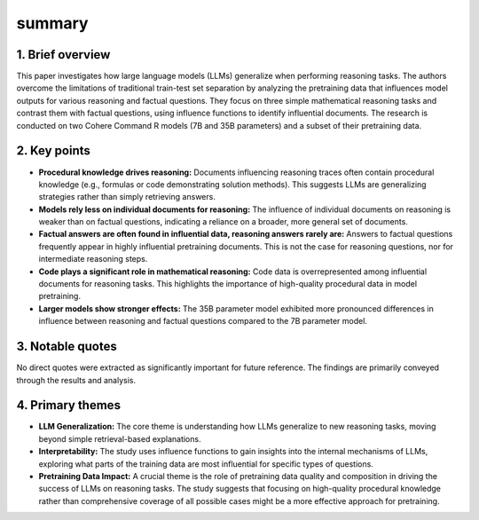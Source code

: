 .. meta::
   :source_pdf: 2411.12580v1.Procedural_Knowledge_in_Pretraining_Drives_Reasoning_in_Large_Language_Models.pdf
   :summary_date: 2024-11-25 20:42:59

summary
-------

1. Brief overview
~~~~~~~~~~~~~~~~~

This paper investigates how large language models (LLMs) generalize when performing reasoning tasks.  The authors overcome the limitations of traditional train-test set separation by analyzing the pretraining data that influences model outputs for various reasoning and factual questions. They focus on three simple mathematical reasoning tasks and contrast them with factual questions, using influence functions to identify influential documents.  The research is conducted on two Cohere Command R models (7B and 35B parameters) and a subset of their pretraining data.


2. Key points
~~~~~~~~~~~~~

*   **Procedural knowledge drives reasoning:** Documents influencing reasoning traces often contain procedural knowledge (e.g., formulas or code demonstrating solution methods).  This suggests LLMs are generalizing strategies rather than simply retrieving answers.
*   **Models rely less on individual documents for reasoning:** The influence of individual documents on reasoning is weaker than on factual questions, indicating a reliance on a broader, more general set of documents.
*   **Factual answers are often found in influential data, reasoning answers rarely are:** Answers to factual questions frequently appear in highly influential pretraining documents. This is not the case for reasoning questions, nor for intermediate reasoning steps.
*   **Code plays a significant role in mathematical reasoning:** Code data is overrepresented among influential documents for reasoning tasks. This highlights the importance of high-quality procedural data in model pretraining.
*   **Larger models show stronger effects:**  The 35B parameter model exhibited more pronounced differences in influence between reasoning and factual questions compared to the 7B parameter model.


3. Notable quotes
~~~~~~~~~~~~~~~~~

No direct quotes were extracted as significantly important for future reference. The findings are primarily conveyed through the results and analysis.


4. Primary themes
~~~~~~~~~~~~~~~~~

*   **LLM Generalization:** The core theme is understanding how LLMs generalize to new reasoning tasks, moving beyond simple retrieval-based explanations.
*   **Interpretability:** The study uses influence functions to gain insights into the internal mechanisms of LLMs, exploring what parts of the training data are most influential for specific types of questions.
*   **Pretraining Data Impact:** A crucial theme is the role of pretraining data quality and composition in driving the success of LLMs on reasoning tasks.  The study suggests that focusing on high-quality procedural knowledge rather than comprehensive coverage of all possible cases might be a more effective approach for pretraining.


